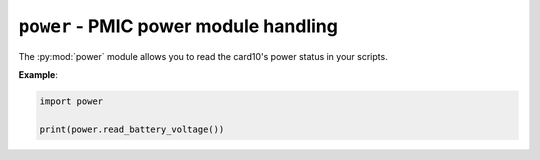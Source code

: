.. py:module:: power

``power`` - PMIC power module handling
======================================
.. versionadded:: 1.4

The :py:mod:`power` module allows you to read the card10's power status
in your scripts.

**Example**:

.. code-block:: python

   import power

   print(power.read_battery_voltage())

.. py:function:: read_battery_voltage()

   Read the battery voltage in V.  Please keep in mind that battery
   voltage behaves exponentially when interpreting this value.

   .. warning::

      Card10 will hard-shutdown once the voltage drops below 3.4 V

   .. versionadded:: 1.4

.. py:function:: read_battery_current()

   Read the battery-side current flow in A.

   .. versionadded:: 1.4

.. py:function:: read_chargin_voltage()

   Read the charge voltage in V.

   .. versionadded:: 1.4

.. py:function:: read_chargin_current()

   Read the charge current in A.

   .. versionadded:: 1.4

.. py:function:: read_system_voltage()

   Read the system-side voltate in V.

   .. versionadded:: 1.4

.. py:function:: read_thermistor_voltage()

   Read the thermistor voltage in V.

   There is a resistor network from GND over a thermistor
   (10K at room temperature) over 10K to the Thermistor Bias voltage.
   This reads the voltage between thermistor and resistor.

   .. versionadded:: 1.4
